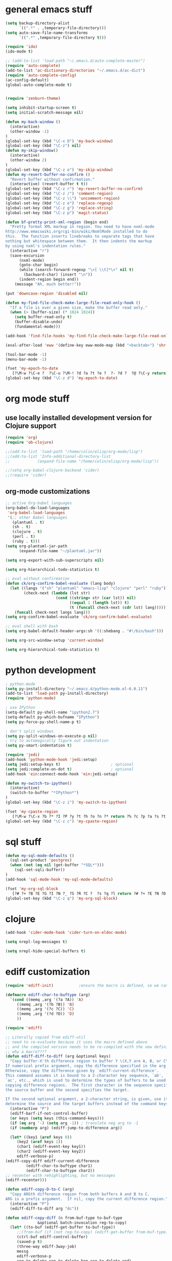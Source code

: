 * general emacs stuff
#+BEGIN_SRC emacs-lisp
  (setq backup-directory-alist
        `((".*" . ,temporary-file-directory)))
  (setq auto-save-file-name-transforms
        `((".*" ,temporary-file-directory t)))

  (require 'ido)
  (ido-mode t)

  ;; (add-to-list 'load-path "~/.emacs.d/auto-complete-master")
  (require 'auto-complete)
  (add-to-list 'ac-dictionary-directories "~/.emacs.d/ac-dict")
  (require 'auto-complete-config)
  (ac-config-default)
  (global-auto-complete-mode t)


  (require 'zenburn-theme)

  (setq inhibit-startup-screen t)
  (setq initial-scratch-message nil)

  (defun my-back-window ()
    (interactive)
    (other-window -1)
  )
  (global-set-key (kbd "\C-x O") 'my-back-window)
  (global-set-key (kbd "\C-z") nil)
  (defun my-skip-window()
    (interactive)
    (other-window 2)
  )
  (global-set-key (kbd "\C-z o") 'my-skip-window)
  (defun my-revert-buffer-no-confirm ()
    "Revert buffer without confirmation."
    (interactive) (revert-buffer t t))
  (global-set-key (kbd "\C-z r") 'my-revert-buffer-no-confirm)
  (global-set-key (kbd "\C-z /") 'comment-region)
  (global-set-key (kbd "\C-z \\") 'uncomment-region)
  (global-set-key (kbd "\C-z e") 'replace-regexp)
  (global-set-key (kbd "\C-z g") 'replace-string)
  (global-set-key (kbd "\C-z p") 'magit-status)

  (defun bf-pretty-print-xml-region (begin end)
    "Pretty format XML markup in region. You need to have nxml-mode
  http://www.emacswiki.org/cgi-bin/wiki/NxmlMode installed to do
  this.  The function inserts linebreaks to separate tags that have
  nothing but whitespace between them.  It then indents the markup
  by using nxml's indentation rules."
    (interactive "r")
    (save-excursion
        (nxml-mode)
        (goto-char begin)
        (while (search-forward-regexp "\>[ \\t]*\<" nil t) 
          (backward-char) (insert "\n"))
        (indent-region begin end))
      (message "Ah, much better!"))

  (put 'downcase-region 'disabled nil)

  (defun my-find-file-check-make-large-file-read-only-hook ()
    "If a file is over a given size, make the buffer read only."
    (when (> (buffer-size) (* 1024 1024))
      (setq buffer-read-only t)
      (buffer-disable-undo)
      (fundamental-mode)))

  (add-hook 'find-file-hooks 'my-find-file-check-make-large-file-read-only-hook)

  (eval-after-load 'eww '(define-key eww-mode-map (kbd "<backtab>") 'shr-previous-link))

  (tool-bar-mode -1)
  (menu-bar-mode -1)

  (fset 'my-epoch-to-date
     [?\M-w ?\C-e ?  ?\C-u ?\M-! ?d ?a ?t ?e ?  ?- ?d ?  ?@ ?\C-y return])
  (global-set-key (kbd "\C-z d") 'my-epoch-to-date)

#+END_SRC

* org mode stuff
** use locally installed development version for Clojure support
#+begin_src emacs-lisp
  (require 'org)
  (require 'ob-clojure)

  ;;(add-to-list 'load-path "/home/colin/elisp/org-mode/lisp")
  ;;(add-to-list 'Info-additional-directory-list
  ;;            (expand-file-name "/home/colin/elisp/org-mode/lisp"))

  ;;(setq org-babel-clojure-backend 'cider)
  ;;(require 'cider)

#+end_src


** org-mode customizations
#+BEGIN_SRC emacs-lisp
  ;; active Org-babel languages
  (org-babel-do-load-languages
   'org-babel-load-languages
   '(;; other Babel languages
     (plantuml . t)
     (sh . t)
     (clojure . t)
     (perl . t)
     (ruby . t)))
  (setq org-plantuml-jar-path
        (expand-file-name "~/plantuml.jar"))

  (setq org-export-with-sub-superscripts nil)

  (setq org-hierarchical-todo-statistics t)

  ;; eval without confirmation
  (defun ck/org-confirm-babel-evaluate (lang body)
    (let ((langs '("sh" "plantuml" "emacs-lisp" "clojure" "perl" "ruby"))
          (check-next (lambda (lst str)
                        (cond ((string= str (car lst)) nil)
                              ((equal 1 (length lst)) t)
                              (t (funcall check-next (cdr lst) lang))))))
      (funcall check-next langs lang)))
  (setq org-confirm-babel-evaluate 'ck/org-confirm-babel-evaluate)

  ;; eval shell with bash
  (setq org-babel-default-header-args:sh '((:shebang . "#!/bin/bash")))

  (setq org-src-window-setup 'current-window)

  (setq org-hierarchical-todo-statistics t)
#+END_SRC

#+RESULTS:
: ck/org-confirm-babel-evaluate

* python development
#+BEGIN_SRC emacs-lisp
  ; python-mode
  (setq py-install-directory "~/.emacs.d/python-mode.el-6.0.11")
  (add-to-list 'load-path py-install-directory)
  (require 'python-mode)

  ; use IPython
  (setq-default py-shell-name "ipython2.7")
  (setq-default py-which-bufname "IPython")
  (setq py-force-py-shell-name-p t)

  ; don't split windows
  (setq py-split-windows-on-execute-p nil)
  ; try to automagically figure out indentation
  (setq py-smart-indentation t)

  (require 'jedi)
  (add-hook 'python-mode-hook 'jedi:setup)
  (setq jedi:setup-keys t)                      ; optional
  (setq jedi:complete-on-dot t)                 ; optional
  (add-hook 'ein:connect-mode-hook 'ein:jedi-setup)

  (defun my-switch-to-ipython()
    (interactive)
    (switch-to-buffer "*IPython*")
  )
  (global-set-key (kbd "\C-z i") 'my-switch-to-ipython)

  (fset 'my-cpaste-region
     [?\M-w ?\C-x ?b ?* ?I ?P ?y ?t ?h ?o ?n ?* return ?% ?c ?p ?a ?s ?t ?e return ?\C-y return ?- ?- return])
  (global-set-key (kbd "\C-z c") 'my-cpaste-region)
#+END_SRC
* sql stuff
#+BEGIN_SRC emacs-lisp
  (defun my-sql-mode-defaults ()
    (sql-set-product 'postgres)
    (when (not (eq nil (get-buffer "*SQL*")))
      (sql-set-sqli-buffer))
  )
  (add-hook 'sql-mode-hook 'my-sql-mode-defaults)

  (fset 'my-org-sql-block
     [?# ?+ ?B ?E ?G ?I ?N ?_ ?S ?R ?C ?  ?s ?q ?l return ?# ?+ ?E ?N ?D ?_ ?S ?R ?C ?\C-p ?\C-e return ?\C-c ?\' return])
  (global-set-key (kbd "\C-z q") 'my-org-sql-block)

#+END_SRC
* clojure
#+begin_src emacs-lisp
  (add-hook 'cider-mode-hook 'cider-turn-on-eldoc-mode)

  (setq nrepl-log-messages t)

  (setq nrepl-hide-special-buffers t)

#+end_src

#+RESULTS:
: t
* ediff customization
#+begin_src emacs-lisp
  (require 'ediff-init)           ;ensure the macro is defined, so we can override it

  (defmacro ediff-char-to-buftype (arg)
    `(cond ((memq ,arg '(?a ?A)) 'A)
       ((memq ,arg '(?b ?B)) 'B)
       ((memq ,arg '(?c ?C)) 'C)
       ((memq ,arg '(?d ?D)) 'D)
       ))

  (require 'ediff)

  ;; Literally copied from ediff-util
  ;; need to re-evaluate because it uses the macro defined above
  ;; and the compiled version needs to be re-compiled with the new definition
  ;; why a macro????
  (defun ediff-diff-to-diff (arg &optional keys)
    "Copy buffer-X'th difference region to buffer Y \(X,Y are A, B, or C\).
  If numerical prefix argument, copy the difference specified in the arg.
  Otherwise, copy the difference given by `ediff-current-difference'.
  This command assumes it is bound to a 2-character key sequence, `ab', `ba',
  `ac', etc., which is used to determine the types of buffers to be used for
  copying difference regions.  The first character in the sequence specifies
  the source buffer and the second specifies the target.

  If the second optional argument, a 2-character string, is given, use it to
  determine the source and the target buffers instead of the command keys."
    (interactive "P")
    (ediff-barf-if-not-control-buffer)
    (or keys (setq keys (this-command-keys)))
    (if (eq arg '-) (setq arg -1)) ; translate neg arg to -1
    (if (numberp arg) (ediff-jump-to-difference arg))

    (let* ((key1 (aref keys 0))
       (key2 (aref keys 1))
       (char1 (ediff-event-key key1))
       (char2 (ediff-event-key key2))
       ediff-verbose-p)
  (ediff-copy-diff ediff-current-difference
           (ediff-char-to-buftype char1)
           (ediff-char-to-buftype char2))
  ;; recenter with rehighlighting, but no messages
  (ediff-recenter)))

  (defun ediff-copy-D-to-C (arg)
    "Copy ARGth difference region from both buffers A and B to C.
  ARG is a prefix argument.  If nil, copy the current difference region."
    (interactive "P")
    (ediff-diff-to-diff arg "dc"))

  (defun ediff-copy-diff (n from-buf-type to-buf-type
                &optional batch-invocation reg-to-copy)
    (let* ((to-buf (ediff-get-buffer to-buf-type))
       ;;(from-buf (if (not reg-to-copy) (ediff-get-buffer from-buf-type)))
       (ctrl-buf ediff-control-buffer)
       (saved-p t)
       (three-way ediff-3way-job)
       messg
       ediff-verbose-p
       reg-to-delete reg-to-delete-beg reg-to-delete-end)

  (setq reg-to-delete-beg
        (ediff-get-diff-posn to-buf-type 'beg n ctrl-buf))
  (setq reg-to-delete-end
        (ediff-get-diff-posn to-buf-type 'end n ctrl-buf))

  (if (eq from-buf-type 'D)
      ;; want to copy *both* A and B
      (if reg-to-copy
      (setq from-buf-type nil)
        (setq reg-to-copy (concat (ediff-get-region-contents n 'A ctrl-buf)
                  (ediff-get-region-contents n 'B ctrl-buf))))
    ;; regular code
    (if reg-to-copy
        (setq from-buf-type nil)
      (setq reg-to-copy (ediff-get-region-contents n from-buf-type ctrl-buf))))

  (setq reg-to-delete (ediff-get-region-contents
               n to-buf-type ctrl-buf
               reg-to-delete-beg reg-to-delete-end))

  (if (string= reg-to-delete reg-to-copy)
      (setq saved-p nil) ; don't copy identical buffers
    ;; seems ok to copy
    (if (or batch-invocation (ediff-test-save-region n to-buf-type))
        (condition-case conds
        (progn
          (ediff-with-current-buffer to-buf
            ;; to prevent flags from interfering if buffer is writable
            (let ((inhibit-read-only (null buffer-read-only)))

          (goto-char reg-to-delete-end)
          (insert reg-to-copy)

          (if (> reg-to-delete-end reg-to-delete-beg)
              (kill-region reg-to-delete-beg reg-to-delete-end))
          ))
          (or batch-invocation
          (setq
           messg
           (ediff-save-diff-region n to-buf-type reg-to-delete))))
      (error (message "ediff-copy-diff: %s %s"
              (car conds)
              (mapconcat 'prin1-to-string (cdr conds) " "))
             (beep 1)
             (sit-for 2) ; let the user see the error msg
             (setq saved-p nil)
             )))
    )

  ;; adjust state of difference in case 3-way and diff was copied ok
  (if (and saved-p three-way)
      (ediff-set-state-of-diff-in-all-buffers n ctrl-buf))

  (if batch-invocation
      (ediff-clear-fine-differences n)
    ;; If diff3 job, we should recompute fine diffs so we clear them
    ;; before reinserting flags (and thus before ediff-recenter).
    (if (and saved-p three-way)
        (ediff-clear-fine-differences n))

    (ediff-refresh-mode-lines)

    ;; For diff2 jobs, don't recompute fine diffs, since we know there
    ;; aren't any.  So we clear diffs after ediff-recenter.
    (if (and saved-p (not three-way))
        (ediff-clear-fine-differences n))
    ;; Make sure that the message about saving and how to restore is seen
    ;; by the user
    (message "%s" messg))
  ))

  ;; add keybinding in a hook b/c the keymap isn't defined until the hook is run
  (add-hook 'ediff-keymap-setup-hook 'add-d-to-ediff-mode-map)

  (defun add-d-to-ediff-mode-map ()
    (define-key ediff-mode-map "d" 'ediff-copy-D-to-C))
#+end_src

* ruby stuff
#+begin_src emacs-lisp
  (require 'enh-ruby-mode)
  (add-to-list 'auto-mode-alist '("\\.rb$" . enh-ruby-mode))
  (add-to-list 'interpreter-mode-alist '("ruby" . enh-ruby-mode))
  (add-to-list 'org-src-lang-modes '("ruby" . enh-ruby))
#+end_src
